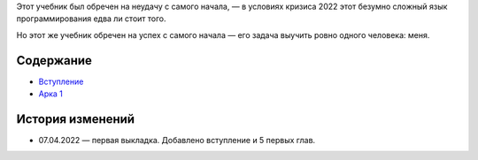 .. title: Haskell. Обреченный на успех и на неудачу учебник.
.. slug: index
.. date: 2022-03-25 23:26:01 UTC+05:00
.. tags: Хаскель
.. category: Haskell
.. link: 
.. description: Д.Рева "Haskell. Обреченный на успех и на неудачу учебник"
.. type: text

Этот учебник был обречен на неудачу с самого начала, — в условиях кризиса 2022 этот безумно сложный язык программирования едва ли стоит того.

Но этот же учебник обречен на успех с самого начала — его задача выучить ровно одного человека: меня.

Содержание
============

* `Вступление </books/haskell/vstuplenie>`_
* `Арка 1 </books/haskell/arka-1>`_

История изменений
====================

* 07.04.2022 — первая выкладка. Добавлено вступление и 5 первых глав. 
